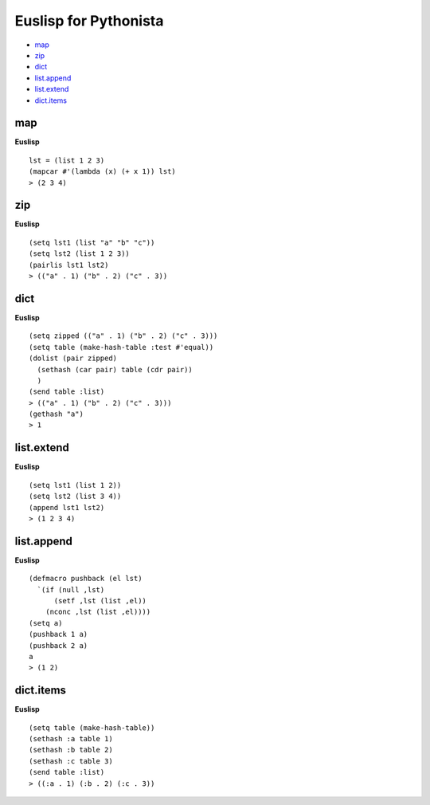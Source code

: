 ======================
Euslisp for Pythonista
======================


* `map <#map>`_
* `zip <#zip>`_
* `dict <#dict>`_
* `list.append <#listappend>`_
* `list.extend <#listextend>`_
* `dict.items <#dictitems>`_


map
===

**Euslisp**

::

  lst = (list 1 2 3)
  (mapcar #'(lambda (x) (+ x 1)) lst)
  > (2 3 4)


zip
===

**Euslisp**

::

  (setq lst1 (list "a" "b" "c"))
  (setq lst2 (list 1 2 3))
  (pairlis lst1 lst2)
  > (("a" . 1) ("b" . 2) ("c" . 3))


dict
====

**Euslisp**

::

  (setq zipped (("a" . 1) ("b" . 2) ("c" . 3)))
  (setq table (make-hash-table :test #'equal))
  (dolist (pair zipped)
    (sethash (car pair) table (cdr pair))
    )
  (send table :list)
  > (("a" . 1) ("b" . 2) ("c" . 3)))
  (gethash "a")
  > 1


list.extend
===========

**Euslisp**

::

  (setq lst1 (list 1 2))
  (setq lst2 (list 3 4))
  (append lst1 lst2)
  > (1 2 3 4)


list.append
===========

**Euslisp**

::

  (defmacro pushback (el lst)
    `(if (null ,lst)
        (setf ,lst (list ,el))
      (nconc ,lst (list ,el))))
  (setq a)
  (pushback 1 a)
  (pushback 2 a)
  a
  > (1 2)


dict.items
==========

**Euslisp**

::

  (setq table (make-hash-table))
  (sethash :a table 1)
  (sethash :b table 2)
  (sethash :c table 3)
  (send table :list)
  > ((:a . 1) (:b . 2) (:c . 3))
